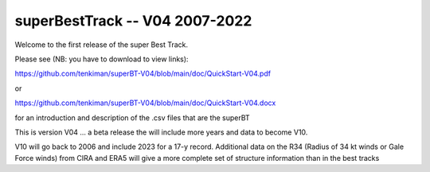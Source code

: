 superBestTrack -- V04 2007-2022
===============================

Welcome to the first release of the super Best Track. 

Please see (NB: you have to download to view links):

https://github.com/tenkiman/superBT-V04/blob/main/doc/QuickStart-V04.pdf

or

https://github.com/tenkiman/superBT-V04/blob/main/doc/QuickStart-V04.docx

for an introduction and description of the .csv files that are the superBT

This is version V04 ... a beta release the will include more years and data to become V10.

V10 will go back to 2006 and include 2023 for a 17-y record. Additional data on the R34 
(Radius of 34 kt winds or Gale Force winds) from CIRA and ERA5 will give a more complete set 
of structure information than in the best tracks
